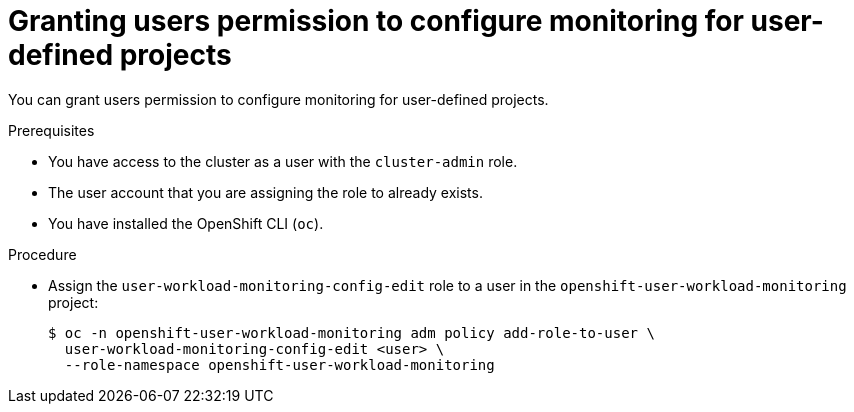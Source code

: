 // Module included in the following assemblies:
//
// * monitoring/enabling-monitoring-for-user-defined-projects.adoc

[id="granting-users-permission-to-configure-monitoring-for-user-defined-projects_{context}"]
= Granting users permission to configure monitoring for user-defined projects

[role="_abstract"]
You can grant users permission to configure monitoring for user-defined projects.

.Prerequisites

* You have access to the cluster as a user with the `cluster-admin` role.
* The user account that you are assigning the role to already exists.
* You have installed the OpenShift CLI (`oc`).

.Procedure

* Assign the `user-workload-monitoring-config-edit` role to a user in the `openshift-user-workload-monitoring` project:
+
[source,terminal]
----
$ oc -n openshift-user-workload-monitoring adm policy add-role-to-user \
  user-workload-monitoring-config-edit <user> \
  --role-namespace openshift-user-workload-monitoring
----
